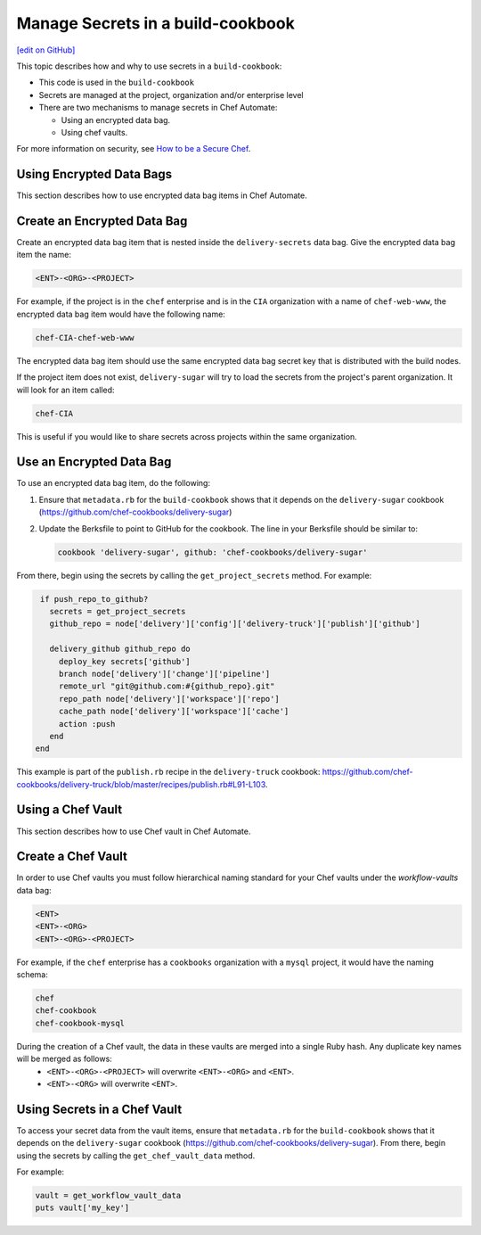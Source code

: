 =====================================================
Manage Secrets in a build-cookbook
=====================================================
`[edit on GitHub] <https://github.com/chef/chef-web-docs/blob/master/chef_master/source/delivery_manage_secrets.rst>`__

.. tag chef_automate_mark

.. image:: ../../images/chef_automate_full.png
   :width: 40px
   :height: 17px

.. end_tag

This topic describes how and why to use secrets in a ``build-cookbook``:

* This code is used in the ``build-cookbook``
* Secrets are managed at the project, organization and/or enterprise level
* There are two mechanisms to manage secrets in Chef Automate:

  * Using an encrypted data bag.
  * Using chef vaults.

For more information on security, see `How to be a Secure Chef <https://learn.chef.io/tracks/administering-chef-installation/>`_.


Using Encrypted Data Bags
=====================================================

This section describes how to use encrypted data bag items in Chef Automate.

Create an Encrypted Data Bag
=====================================================
Create an encrypted data bag item that is nested inside the ``delivery-secrets`` data bag. Give the encrypted data bag item the name:

.. code-block:: javascript

   <ENT>-<ORG>-<PROJECT>

For example, if the project is in the ``chef`` enterprise and is in the ``CIA`` organization with a name of ``chef-web-www``, the encrypted data bag item would have the following name:

.. code-block:: javascript

   chef-CIA-chef-web-www

The encrypted data bag item should use the same encrypted data bag secret key that is distributed with the build nodes.

If the project item does not exist, ``delivery-sugar`` will try to load the secrets from the project's parent organization. It will look for an item called:

.. code-block:: javascript

   chef-CIA

This is useful if you would like to share secrets across projects within the same organization.

Use an Encrypted Data Bag
=====================================================
To use an encrypted data bag item, do the following:

#. Ensure that ``metadata.rb`` for the ``build-cookbook`` shows that it depends on the ``delivery-sugar`` cookbook (https://github.com/chef-cookbooks/delivery-sugar)
#. Update the Berksfile to point to GitHub for the cookbook. The line in your Berksfile should be similar to:

   .. code-block:: javascript

      cookbook 'delivery-sugar', github: 'chef-cookbooks/delivery-sugar'

From there, begin using the secrets by calling the ``get_project_secrets`` method. For example:

.. code-block:: ruby

   if push_repo_to_github?
     secrets = get_project_secrets
     github_repo = node['delivery']['config']['delivery-truck']['publish']['github']

     delivery_github github_repo do
       deploy_key secrets['github']
       branch node['delivery']['change']['pipeline']
       remote_url "git@github.com:#{github_repo}.git"
       repo_path node['delivery']['workspace']['repo']
       cache_path node['delivery']['workspace']['cache']
       action :push
     end
  end

This example is part of the ``publish.rb`` recipe in the ``delivery-truck`` cookbook: https://github.com/chef-cookbooks/delivery-truck/blob/master/recipes/publish.rb#L91-L103.

Using a Chef Vault
=====================================================

This section describes how to use Chef vault in Chef Automate.

Create a Chef Vault
=====================================================
In order to use Chef vaults you must follow hierarchical naming standard for your Chef vaults under the `workflow-vaults` data bag:

.. code-block:: javascript

   <ENT>
   <ENT>-<ORG>
   <ENT>-<ORG>-<PROJECT>

For example, if the ``chef`` enterprise has a ``cookbooks`` organization with a ``mysql`` project, it would have the naming schema:

.. code-block:: javascript

   chef
   chef-cookbook
   chef-cookbook-mysql

During the creation of a Chef vault, the data in these vaults are merged into a single Ruby hash. Any duplicate key names will be merged as follows:
   - ``<ENT>-<ORG>-<PROJECT>`` will overwrite ``<ENT>-<ORG>`` and ``<ENT>``.
   - ``<ENT>-<ORG>`` will overwrite ``<ENT>``.

Using Secrets in a Chef Vault
=====================================================
To access your secret data from the vault items, ensure that ``metadata.rb`` for the ``build-cookbook`` shows that it depends on the ``delivery-sugar`` cookbook (https://github.com/chef-cookbooks/delivery-sugar). From there, begin using the secrets by calling the ``get_chef_vault_data`` method. 

For example:

.. code-block:: ruby

      vault = get_workflow_vault_data
      puts vault['my_key']
